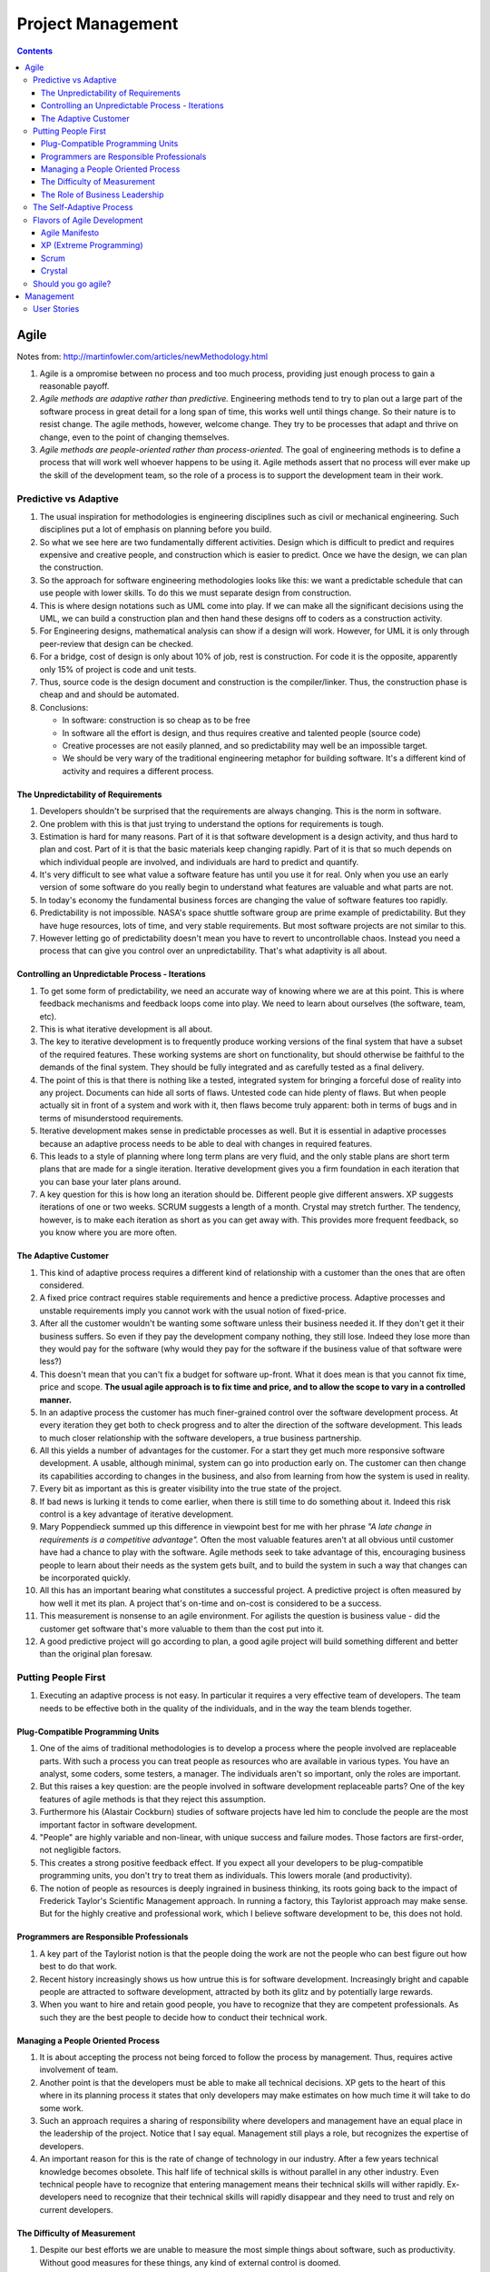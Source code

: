 Project Management
==================

.. contents:: :depth: 3

Agile
-----

Notes from: http://martinfowler.com/articles/newMethodology.html

#. Agile is a ompromise between no process and too much process,
   providing just enough process to gain a reasonable payoff.

#. *Agile methods are adaptive rather than predictive.* Engineering
   methods tend to try to plan out a large part of the software process
   in great detail for a long span of time, this works well until things
   change. So their nature is to resist change. The agile methods,
   however, welcome change. They try to be processes that adapt and
   thrive on change, even to the point of changing themselves.

#. *Agile methods are people-oriented rather than process-oriented.* The
   goal of engineering methods is to define a process that will work
   well whoever happens to be using it. Agile methods assert that no
   process will ever make up the skill of the development team, so the
   role of a process is to support the development team in their work.

Predictive vs Adaptive
^^^^^^^^^^^^^^^^^^^^^^

#. The usual inspiration for methodologies is engineering disciplines
   such as civil or mechanical engineering. Such disciplines put a lot
   of emphasis on planning before you build.

#. So what we see here are two fundamentally different activities.
   Design which is difficult to predict and requires expensive and
   creative people, and construction which is easier to predict. Once we
   have the design, we can plan the construction.

#. So the approach for software engineering methodologies looks like
   this: we want a predictable schedule that can use people with lower
   skills. To do this we must separate design from construction.

#. This is where design notations such as UML come into play. If we can
   make all the significant decisions using the UML, we can build a
   construction plan and then hand these designs off to coders as a
   construction activity.

#. For Engineering designs, mathematical analysis can show if a design
   will work. However, for UML it is only through peer-review that
   design can be checked.

#. For a bridge, cost of design is only about 10% of job, rest is
   construction. For code it is the opposite, apparently only 15% of
   project is code and unit tests.

#. Thus, source code is the design document and construction is the
   compiler/linker. Thus, the construction phase is cheap and and should
   be automated.

#. Conclusions:

   * In software: construction is so cheap as to be free
   * In software all the effort is design, and thus requires creative
     and talented people (source code)
   * Creative processes are not easily planned, and so predictability
     may well be an impossible target.
   * We should be very wary of the traditional engineering metaphor for
     building software. It's a different kind of activity and requires a
     different process.

The Unpredictability of Requirements
~~~~~~~~~~~~~~~~~~~~~~~~~~~~~~~~~~~~

#. Developers shouldn't be surprised that the requirements are always
   changing. This is the norm in software.

#. One problem with this is that just trying to understand the options
   for requirements is tough.

#. Estimation is hard for many reasons. Part of it is that software
   development is a design activity, and thus hard to plan and cost.
   Part of it is that the basic materials keep changing rapidly. Part of
   it is that so much depends on which individual people are involved,
   and individuals are hard to predict and quantify.

#. It's very difficult to see what value a software feature has until
   you use it for real. Only when you use an early version of some
   software do you really begin to understand what features are valuable
   and what parts are not.

#. In today's economy the fundamental business forces are changing the
   value of software features too rapidly.

#. Predictability is not impossible. NASA's space shuttle software group
   are prime example of predictability. But they have huge resources,
   lots of time, and very stable requirements. But most software
   projects are not similar to this.

#. However letting go of predictability doesn't mean you have to revert
   to uncontrollable chaos. Instead you need a process that can give you
   control over an unpredictability. That's what adaptivity is all
   about.

Controlling an Unpredictable Process - Iterations
~~~~~~~~~~~~~~~~~~~~~~~~~~~~~~~~~~~~~~~~~~~~~~~~~

#. To get some form of predictability, we need an accurate way of
   knowing where we are at this point. This is where feedback mechanisms
   and feedback loops come into play. We need to learn about ourselves
   (the software, team, etc).

#. This is what iterative development is all about.

#. The key to iterative development is to frequently produce working
   versions of the final system that have a subset of the required
   features. These working systems are short on functionality, but
   should otherwise be faithful to the demands of the final system. They
   should be fully integrated and as carefully tested as a final
   delivery.

#. The point of this is that there is nothing like a tested, integrated
   system for bringing a forceful dose of reality into any project.
   Documents can hide all sorts of flaws. Untested code can hide plenty
   of flaws. But when people actually sit in front of a system and work
   with it, then flaws become truly apparent: both in terms of bugs and
   in terms of misunderstood requirements.

#. Iterative development makes sense in predictable processes as well.
   But it is essential in adaptive processes because an adaptive process
   needs to be able to deal with changes in required features.

#. This leads to a style of planning where long term plans are very
   fluid, and the only stable plans are short term plans that are made
   for a single iteration. Iterative development gives you a firm
   foundation in each iteration that you can base your later plans
   around.

#. A key question for this is how long an iteration should be. Different
   people give different answers. XP suggests iterations of one or two
   weeks. SCRUM suggests a length of a month. Crystal may stretch
   further. The tendency, however, is to make each iteration as short as
   you can get away with. This provides more frequent feedback, so you
   know where you are more often.

The Adaptive Customer
~~~~~~~~~~~~~~~~~~~~~

#. This kind of adaptive process requires a different kind of
   relationship with a customer than the ones that are often considered.

#. A fixed price contract requires stable requirements and hence a
   predictive process. Adaptive processes and unstable requirements
   imply you cannot work with the usual notion of fixed-price.

#. After all the customer wouldn't be wanting some software unless their
   business needed it. If they don't get it their business suffers. So
   even if they pay the development company nothing, they still lose.
   Indeed they lose more than they would pay for the software (why would
   they pay for the software if the business value of that software were
   less?)

#. This doesn't mean that you can't fix a budget for software up-front.
   What it does mean is that you cannot fix time, price and scope. **The
   usual agile approach is to fix time and price, and to allow the scope
   to vary in a controlled manner.**

#. In an adaptive process the customer has much finer-grained control
   over the software development process. At every iteration they get
   both to check progress and to alter the direction of the software
   development. This leads to much closer relationship with the software
   developers, a true business partnership.

#. All this yields a number of advantages for the customer. For a start
   they get much more responsive software development. A usable,
   although minimal, system can go into production early on. The
   customer can then change its capabilities according to changes in the
   business, and also from learning from how the system is used in
   reality.

#. Every bit as important as this is greater visibility into the true
   state of the project.

#. If bad news is lurking it tends to come earlier, when there is still
   time to do something about it. Indeed this risk control is a key
   advantage of iterative development.

#. Mary Poppendieck summed up this difference in viewpoint best for me
   with her phrase *"A late change in requirements is a competitive
   advantage".*  Often the most valuable features aren't at all obvious
   until customer have had a chance to play with the software. Agile
   methods seek to take advantage of this, encouraging business people
   to learn about their needs as the system gets built, and to build the
   system in such a way that changes can be incorporated quickly.

#. All this has an important bearing what constitutes a successful
   project. A predictive project is often measured by how well it met
   its plan. A project that's on-time and on-cost is considered to be a
   success.

#. This measurement is nonsense to an agile environment. For agilists
   the question is business value - did the customer get software that's
   more valuable to them than the cost put into it.

#. A good predictive project will go according to plan, a good agile
   project will build something different and better than the original
   plan foresaw.

Putting People First
^^^^^^^^^^^^^^^^^^^^

#. Executing an adaptive process is not easy. In particular it requires
   a very effective team of developers. The team needs to be effective
   both in the quality of the individuals, and in the way the team
   blends together.

Plug-Compatible Programming Units
~~~~~~~~~~~~~~~~~~~~~~~~~~~~~~~~~

#. One of the aims of traditional methodologies is to develop a process
   where the people involved are replaceable parts. With such a process
   you can treat people as resources who are available in various types.
   You have an analyst, some coders, some testers, a manager. The
   individuals aren't so important, only the roles are important.

#. But this raises a key question: are the people involved in software
   development replaceable parts? One of the key features of agile
   methods is that they reject this assumption.

#. Furthermore his (Alastair Cockburn) studies of software projects have
   led him to conclude the people are the most important factor in
   software development.

#. "People" are highly variable and non-linear, with unique success
   and failure modes. Those factors are first-order, not negligible
   factors.

#. This creates a strong positive feedback effect. If you expect all
   your developers to be plug-compatible programming units, you don't
   try to treat them as individuals. This lowers morale (and
   productivity).

#. The notion of people as resources is deeply ingrained in business
   thinking, its roots going back to the impact of Frederick Taylor's
   Scientific Management approach. In running a factory, this Taylorist
   approach may make sense. But for the highly creative and professional
   work, which I believe software development to be, this does not hold.

Programmers are Responsible Professionals
~~~~~~~~~~~~~~~~~~~~~~~~~~~~~~~~~~~~~~~~~

#. A key part of the Taylorist notion is that the people doing the work
   are not the people who can best figure out how best to do that work.

#. Recent history increasingly shows us how untrue this is for software
   development. Increasingly bright and capable people are attracted to
   software development, attracted by both its glitz and by potentially
   large rewards.

#. When you want to hire and retain good people, you have to recognize
   that they are competent professionals. As such they are the best
   people to decide how to conduct their technical work.

Managing a People Oriented Process
~~~~~~~~~~~~~~~~~~~~~~~~~~~~~~~~~~

#. It is about accepting the process not being forced to follow the
   process by management. Thus, requires active involvement of team.

#. Another point is that the developers must be able to make all
   technical decisions. XP gets to the heart of this where in its
   planning process it states that only developers may make estimates on
   how much time it will take to do some work.

#. Such an approach requires a sharing of responsibility where
   developers and management have an equal place in the leadership of
   the project. Notice that I say equal. Management still plays a role,
   but recognizes the expertise of developers.

#. An important reason for this is the rate of change of technology in
   our industry. After a few years technical knowledge becomes obsolete.
   This half life of technical skills is without parallel in any other
   industry. Even technical people have to recognize that entering
   management means their technical skills will wither rapidly.
   Ex-developers need to recognize that their technical skills will
   rapidly disappear and they need to trust and rely on current
   developers.

The Difficulty of Measurement
~~~~~~~~~~~~~~~~~~~~~~~~~~~~~

#. Despite our best efforts we are unable to measure the most simple
   things about software, such as productivity. Without good measures
   for these things, any kind of external control is doomed.

#. The point of all this is that traditional methods have operated under
   the assumption that measurement-based management is the most
   efficient way of managing. The agile community recognizes that the
   characteristics of software development are such that measurement
   based management leads to very high levels of measurement
   dysfunction. It's actually more efficient to use a delegatory style
   of management, which is the kind of approach that is at the center of
   the agilist viewpoint.

The Role of Business Leadership
~~~~~~~~~~~~~~~~~~~~~~~~~~~~~~~

#. This leads to another important aspect of adaptive processes: they
   (developers) need very close contact with business expertise.

#. This goes beyond most projects involvement of the business role.
   Agile teams cannot exist with occasional communication . They need
   continuous access to business expertise. Furthermore this access is
   not something that is handled at a management level, it is something
   that is present for every developer.

#. A large part of this, of course, is due to the nature of adaptive
   development. Since the whole premise of adaptive development is that
   things change quickly, you need constant contact to advise everybody
   of the changes.

The Self-Adaptive Process
^^^^^^^^^^^^^^^^^^^^^^^^^

#. However there's another angle to adaptivity: that of the process
   changing over time. A project that begins using an adaptive process
   won't have the same process a year later. Over time, the team will
   find what works for them, and alter the process to fit.

#. The first part of self-adaptivity is regular reviews of the process.
   Usually you do these with every iteration. At the end of each
   iteration, have a short meeting and ask yourself the following
   questions (culled from Norm Kerth)

      * What did we do well?
      * What have we learned?
      * What can we do better?
      * What puzzles us?

#. While both published processes and the experience of other projects
   can act as an inspiration and a baseline, the developers professional
   responsibility is to adapt the process to the task at hand.

Flavors of Agile Development
^^^^^^^^^^^^^^^^^^^^^^^^^^^^

Agile Manifesto
~~~~~~~~~~~~~~~

#. Started in 2001 where bunch of people met and came up with
   *Manifestor for Agile Development*.

#. There were other groups coming with similar approaches to iterative
   development. No common name for all these approaches but
   *lightweight* was being used a lot.

#. Decision was to use *agile* as the umbrella name.

#. No formal organization but there is an *Agile Alliance*.  This group
   is a non-profit group intended to promote and research agile methods.
   Amongst other things it sponsors an annual conference in the US.

XP (Extreme Programming)
~~~~~~~~~~~~~~~~~~~~~~~~

#. Got the lion's share of attention early in the agile movement.

#. The roots of XP lie in the Smalltalk community, and in particular the
   close collaboration of Kent Beck and Ward Cunningham in the late
   1980's. Both of them refined their practices on numerous projects
   during the early 90's, extending their ideas of a software
   development approach that was both adaptive and people-oriented.

#. XP begins with five values (Communication, Feedback, Simplicity,
   Courage, and Respect). It then elaborates these into fourteen
   principles and again into twenty-four practices. The idea is that
   practices are concrete things that a team can do day-to-day, while
   values are the fundamental knowledge and understanding that underpins
   the approach.

#. XP has strong emphasis on testing. XP puts testing at the foundation
   of development, with every programmer writing tests as they write
   their production code. The tests are integrated into a continuous
   integration and build process which yields a highly stable platform
   for future development. XP's approach here, often described under the
   heading of Test Driven Development (TDD) has been influential even in
   places that haven't adopted much else of XP.

Scrum
~~~~~

#. Scrum also developed in the 80's and 90's primarily with OO
   development circles as a highly iterative development methodology.
   It's most well known developers were Ken Schwaber, Jeff Sutherland,
   and Mike Beedle.

#. Scrum concentrates on the management aspects of software development,
   dividing development into thirty day iterations (called 'sprints')
   and applying closer monitoring and control with daily scrum meetings.
   It places much less emphasis on engineering practices and **many people
   combine its project management approach with extreme programming's
   engineering practices.** (XP's management practices aren't really very
   different.)

Crystal
~~~~~~~

#. Different variations for different sized teams.

#. Despite their variations all crystal approaches share common
   features. All crystal methods have three priorities: safety (in
   project outcome), efficiency, habitability (developers can live with
   crystal). They also share common properties, of which the most
   important three are: Frequent Delivery, Reflective Improvement, and
   Close Communication.

Should you go agile?
^^^^^^^^^^^^^^^^^^^^

#. In today's environment, the most common methodology is code and fix.
   Applying more discipline than chaos will almost certainly help, and
   the agile approach has the advantage that it is much less of a step
   than using a heavyweight method.

#. Simpler processes are more likely to be followed when you are used to
   no process at all.

#. The first step is to find suitable projects to try agile methods out
   with. Since agile methods are so fundamentally people-oriented, it's
   essential that you start with a team that wants to try and work in an
   agile way.

#. So where should you not use an agile method? I think it primarily
   comes down to the people.

Management
----------

User Stories
^^^^^^^^^^^^

Notes taken from: http://www.mountaingoatsoftware.com/agile/user-stories

#. User stories are short, simple description of a feature told from the
   perspective of the person who desires the new capability. This is
   usually a user or customer of the system. Template:

       *As a <type of user>, I want <some goal> so that <some reason>.*

#. Often written on index cards, sticky notes and placed in a shoe box,
   arranged on walls, tables, to facilitate planning and discussion.

#. Focus shifts from writing about features to discussing them.

#. User stories can be written at varying levels of detail. Thus, user
   stories can be written to cover large amounts of functionality. These
   are generally known as *epics*. An example:

       *As a user, I can backup my entire drive*

#. Epics are generally too large to complete in one agile iteration. It
   is split into smaller user stories. The above epic can be split into
   dozens (or hundreds) of user stories:

       *As a power user, I can specify files or folders to backup based on file size, date created and date modified.*

       *As a user, I can indicate folders not to backup so that my backup drive isn't filled up with things I don't need saved.*

#. Note that details can be added to user stories. These can be
   accomplished by splitting user stories into smaller user stories. Or
   by adding *conditions of satisfaction*.

#. *Conditions of satisfaction* are like high-level acceptance tests.
   For the example above:

        * *Make sure data is verified during copy.*

        * *Make sure there is a report generated of the backup.*

#. Note that user stories are usually written by product owner. However,
   during breakdowns of user stories, each team member can write it as
   well.

#. The important fact is that it doesn't matter who writes the user
   stories. It is more important to have everyone involved in the
   discussion of it.

#. User Stories are usually the main composition of a product backlog.
   Re-prioritization happens often and user stories can be added/removed
   throughout the agile development process.

#. Note that *Fibonnaci* sequence is used to estimate story points. The
   idea is, the larger the story is, the more uncertainty there is
   around it and the estimate is less accurate. Thus, total number of
   points give a number on complexity of project.
